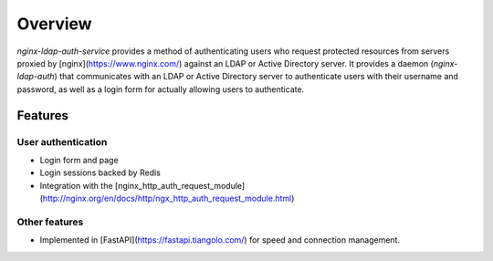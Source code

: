 ********
Overview
********

`nginx-ldap-auth-service` provides a method of authenticating users who request
protected resources from servers proxied by [nginx](https://www.nginx.com/)
against an LDAP or Active Directory server.  It provides a daemon
(`nginx-ldap-auth`) that communicates with an LDAP or Active Directory server
to authenticate users with their username and password, as well as a login form
for actually allowing users to authenticate.

Features
========

User authentication
-------------------

- Login form and page
- Login sessions backed by Redis
- Integration with the [nginx_http_auth_request_module](http://nginx.org/en/docs/http/ngx_http_auth_request_module.html)

Other features
--------------
- Implemented in [FastAPI](https://fastapi.tiangolo.com/) for speed and
  connection management.
